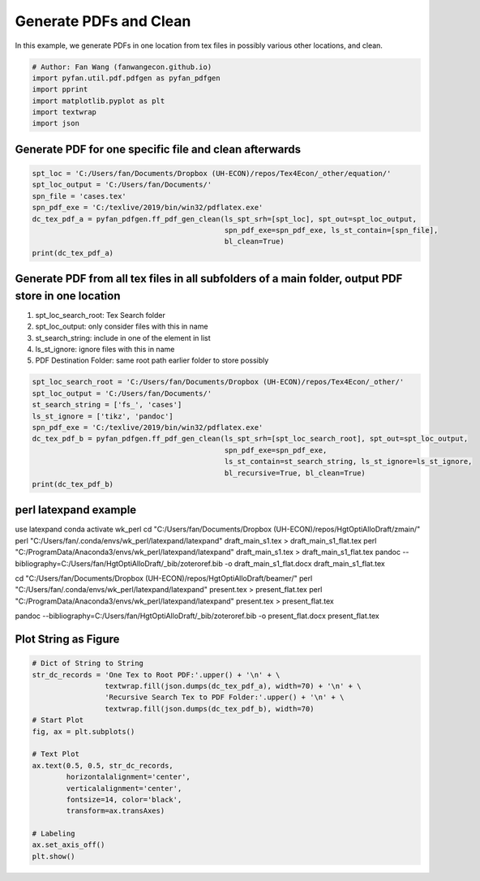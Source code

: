 .. only:: html

    .. note::
        :class: sphx-glr-download-link-note

        Click :ref:`here <sphx_glr_download_auto_examples_plot_pdfgen.py>`     to download the full example code
    .. rst-class:: sphx-glr-example-title

    .. _sphx_glr_auto_examples_plot_pdfgen.py:


Generate PDFs and Clean
========================================================================

In this example, we generate PDFs in one location from tex files in possibly
various other locations, and clean.


.. code-block:: default


    # Author: Fan Wang (fanwangecon.github.io)
    import pyfan.util.pdf.pdfgen as pyfan_pdfgen
    import pprint
    import matplotlib.pyplot as plt
    import textwrap
    import json








Generate PDF for one specific file and clean afterwards
-------------------------------------------------------


.. code-block:: default


    spt_loc = 'C:/Users/fan/Documents/Dropbox (UH-ECON)/repos/Tex4Econ/_other/equation/'
    spt_loc_output = 'C:/Users/fan/Documents/'
    spn_file = 'cases.tex'
    spn_pdf_exe = 'C:/texlive/2019/bin/win32/pdflatex.exe'
    dc_tex_pdf_a = pyfan_pdfgen.ff_pdf_gen_clean(ls_spt_srh=[spt_loc], spt_out=spt_loc_output,
                                                 spn_pdf_exe=spn_pdf_exe, ls_st_contain=[spn_file],
                                                 bl_clean=True)
    print(dc_tex_pdf_a)





.. rst-class:: sphx-glr-script-out

 Out:

 .. code-block:: none

    {'C:\\Users\\fan\\Documents\\Dropbox (UH-ECON)\\repos\\Tex4Econ\\_other\\equation\\cases.tex': 'C:/Users/fan/Documents/cases.pdf'}




Generate PDF from all tex files in all subfolders of a main folder, output PDF store in one location
----------------------------------------------------------------------------------------------------

1. spt_loc_search_root: Tex Search folder
2. spt_loc_output: only consider files with this in name
3. st_search_string: include in one of the element in list
4. ls_st_ignore: ignore files with this in name
5. PDF Destination Folder: same root path earlier folder to store possibly



.. code-block:: default


    spt_loc_search_root = 'C:/Users/fan/Documents/Dropbox (UH-ECON)/repos/Tex4Econ/_other/'
    spt_loc_output = 'C:/Users/fan/Documents/'
    st_search_string = ['fs_', 'cases']
    ls_st_ignore = ['tikz', 'pandoc']
    spn_pdf_exe = 'C:/texlive/2019/bin/win32/pdflatex.exe'
    dc_tex_pdf_b = pyfan_pdfgen.ff_pdf_gen_clean(ls_spt_srh=[spt_loc_search_root], spt_out=spt_loc_output,
                                                 spn_pdf_exe=spn_pdf_exe,
                                                 ls_st_contain=st_search_string, ls_st_ignore=ls_st_ignore,
                                                 bl_recursive=True, bl_clean=True)
    print(dc_tex_pdf_b)





.. rst-class:: sphx-glr-script-out

 Out:

 .. code-block:: none

    {'C:\\Users\\fan\\Documents\\Dropbox (UH-ECON)\\repos\\Tex4Econ\\_other\\equation\\cases.tex': 'C:/Users/fan/Documents/cases.pdf', 'C:\\Users\\fan\\Documents\\Dropbox (UH-ECON)\\repos\\Tex4Econ\\_other\\symbols\\fs_symbols.tex': 'C:/Users/fan/Documents/fs_symbols.pdf'}




perl latexpand example
----------------------

use latexpand
conda activate wk_perl
cd "C:/Users/fan/Documents/Dropbox (UH-ECON)/repos/HgtOptiAlloDraft/zmain/"
perl "C:/Users/fan/.conda/envs/wk_perl/latexpand/latexpand" draft_main_s1.tex > draft_main_s1_flat.tex
perl "C:/ProgramData/Anaconda3/envs/wk_perl/latexpand/latexpand" draft_main_s1.tex > draft_main_s1_flat.tex
pandoc --bibliography=C:/Users/fan/HgtOptiAlloDraft/_bib/zoteroref.bib -o draft_main_s1_flat.docx draft_main_s1_flat.tex

cd "C:/Users/fan/Documents/Dropbox (UH-ECON)/repos/HgtOptiAlloDraft/beamer/"
perl "C:/Users/fan/.conda/envs/wk_perl/latexpand/latexpand" present.tex > present_flat.tex
perl "C:/ProgramData/Anaconda3/envs/wk_perl/latexpand/latexpand" present.tex > present_flat.tex

pandoc --bibliography=C:/Users/fan/HgtOptiAlloDraft/_bib/zoteroref.bib -o present_flat.docx present_flat.tex

Plot String as Figure
---------------------


.. code-block:: default


    # Dict of String to String
    str_dc_records = 'One Tex to Root PDF:'.upper() + '\n' + \
                     textwrap.fill(json.dumps(dc_tex_pdf_a), width=70) + '\n' + \
                     'Recursive Search Tex to PDF Folder:'.upper() + '\n' + \
                     textwrap.fill(json.dumps(dc_tex_pdf_b), width=70)
    # Start Plot
    fig, ax = plt.subplots()

    # Text Plot
    ax.text(0.5, 0.5, str_dc_records,
            horizontalalignment='center',
            verticalalignment='center',
            fontsize=14, color='black',
            transform=ax.transAxes)

    # Labeling
    ax.set_axis_off()
    plt.show()



.. image:: /auto_examples/images/sphx_glr_plot_pdfgen_001.svg
    :alt: plot pdfgen
    :class: sphx-glr-single-img






.. rst-class:: sphx-glr-timing

   **Total running time of the script:** ( 0 minutes  4.329 seconds)


.. _sphx_glr_download_auto_examples_plot_pdfgen.py:


.. only :: html

 .. container:: sphx-glr-footer
    :class: sphx-glr-footer-example



  .. container:: sphx-glr-download sphx-glr-download-python

     :download:`Download Python source code: plot_pdfgen.py <plot_pdfgen.py>`



  .. container:: sphx-glr-download sphx-glr-download-jupyter

     :download:`Download Jupyter notebook: plot_pdfgen.ipynb <plot_pdfgen.ipynb>`


.. only:: html

 .. rst-class:: sphx-glr-signature

    `Gallery generated by Sphinx-Gallery <https://sphinx-gallery.github.io>`_
